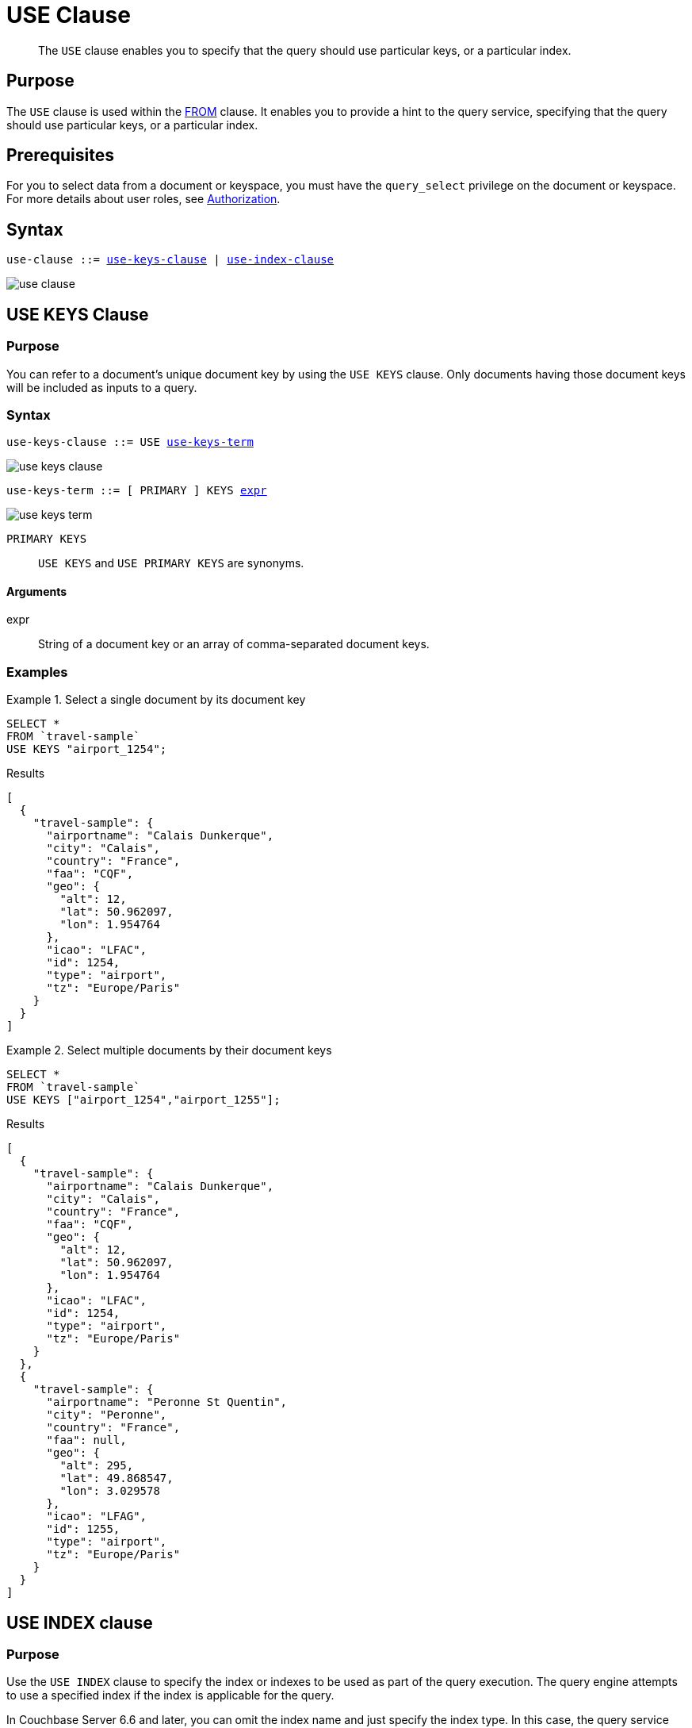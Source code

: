 = USE Clause
:description: pass:q[The `USE` clause enables you to specify that the query should use particular keys, or a particular index.]
:imagesdir: ../../assets/images
:page-topic-type: reference

[abstract]
{description}

== Purpose

The `USE` clause is used within the xref:n1ql-language-reference/from.adoc[FROM] clause.
It enables you to provide a hint to the query service, specifying that the query should use particular keys, or a particular index.

== Prerequisites

For you to select data from a document or keyspace, you must have the [.param]`query_select` privilege on the document or keyspace.
For more details about user roles, see
xref:learn:security/authorization-overview.adoc[Authorization].

== Syntax

[subs="normal"]
----
use-clause ::= <<use-keys-clause,use-keys-clause>> | <<use-index-clause,use-index-clause>>
----

image::n1ql-language-reference/use-clause.png[]

[#use-keys-clause]
== USE KEYS Clause

=== Purpose

You can refer to a document's unique document key by using the `USE KEYS` clause.
Only documents having those document keys will be included as inputs to a query.

=== Syntax

[subs="normal"]
----
use-keys-clause ::= USE <<use-keys-term,use-keys-term>>
----

image::n1ql-language-reference/use-keys-clause.png[]

[#use-keys-term,subs="normal"]
----
use-keys-term ::= [ PRIMARY ] KEYS <<use-keys-args,expr>>
----

image::n1ql-language-reference/use-keys-term.png[]

`PRIMARY KEYS`:: `USE KEYS` and `USE PRIMARY KEYS` are synonyms.

[#use-keys-args]
==== Arguments

expr:: String of a document key or an array of comma-separated document keys.

=== Examples

.Select a single document by its document key
====
[source,N1QL]
----
SELECT *
FROM `travel-sample`
USE KEYS "airport_1254";
----

.Results
[source,JSON]
----
[
  {
    "travel-sample": {
      "airportname": "Calais Dunkerque",
      "city": "Calais",
      "country": "France",
      "faa": "CQF",
      "geo": {
        "alt": 12,
        "lat": 50.962097,
        "lon": 1.954764
      },
      "icao": "LFAC",
      "id": 1254,
      "type": "airport",
      "tz": "Europe/Paris"
    }
  }
]
----
====

.Select multiple documents by their document keys
====
[source,N1QL]
----
SELECT *
FROM `travel-sample`
USE KEYS ["airport_1254","airport_1255"];
----

.Results
[source,JSON]
----
[
  {
    "travel-sample": {
      "airportname": "Calais Dunkerque",
      "city": "Calais",
      "country": "France",
      "faa": "CQF",
      "geo": {
        "alt": 12,
        "lat": 50.962097,
        "lon": 1.954764
      },
      "icao": "LFAC",
      "id": 1254,
      "type": "airport",
      "tz": "Europe/Paris"
    }
  },
  {
    "travel-sample": {
      "airportname": "Peronne St Quentin",
      "city": "Peronne",
      "country": "France",
      "faa": null,
      "geo": {
        "alt": 295,
        "lat": 49.868547,
        "lon": 3.029578
      },
      "icao": "LFAG",
      "id": 1255,
      "type": "airport",
      "tz": "Europe/Paris"
    }
  }
]
----
====

[#use-index-clause]
== USE INDEX clause

=== Purpose

Use the `USE INDEX` clause to specify the index or indexes to be used as part of the query execution.
The query engine attempts to use a specified index if the index is applicable for the query.

In Couchbase Server 6.6 and later, you can omit the index name and just specify the index type.
In this case, the query service considers all the available indexes of the specified type.

=== Syntax

[subs="normal"]
----
use-index-clause ::= USE <<use-index-term,use-index-term>>
----

image::n1ql-language-reference/use-index-clause.png[]

[#use-index-term,subs="normal"]
----
use-index-term ::= INDEX '(' <<index-ref,index-ref>> [ ',' <<index-ref,index-ref>> ]* ')'
----

image::n1ql-language-reference/use-index-term.png[]

[#index-ref,subs="normal"]
----
index-ref ::= [ <<use-index-args,index-name>> ] [ <<index-type,index-type>> ]
----

image::n1ql-language-reference/index-ref.png[]

[#use-index-args]
==== Arguments

index-name:: [Optional] String or expression representing an index to be used for the query.

This argument is optional; if omitted, the query engine considers all available indexes of the specified index type.

[#index-type]
==== USING clause

[subs="normal"]
----
index-type ::= USING ( GSI | FTS )
----

image::n1ql-language-reference/index-type.png["'USING' ( 'GSI' | 'FTS' )"]

Specifies which index form to use.

`USING GSI`:: A Global Secondary Index, which lives on an index node and can possibly be separate from a data node.

`USING FTS`:: A Full Text Search index, for use with queries containing xref:n1ql-language-reference/searchfun.adoc[Search functions].
In Couchbase Server 6.6 Enterprise Edition and later, you can use this hint to specify that the query is a xref:n1ql:n1ql-language-reference/flex-indexes.adoc[Flex Index] query using a Full Text Search index.
In Couchbase Server 6.6 Community Edition and later, this hint is ignored if the query does not contain a Search function.

This clause is optional; if omitted, the default is `USING GSI`.

=== Examples

.Use a specified Global Secondary Index
====
Create an index of airlines and destination airports, and then use it in a query for flights originating in San Francisco.

[source,n1ql]
----
CREATE INDEX idx_destinations
ON `travel-sample` (airlineid, airline, destinationairport)
WHERE type="route";
----

[source,n1ql]
----
SELECT airlineid, airline, sourceairport, destinationairport
FROM `travel-sample` USE INDEX (idx_destinations USING GSI)
WHERE sourceairport = "SFO";
----
====

.Use any suitable Full Text Search index
====
Specify that the query service should prefer an FTS index, without specifying the index by name.
To qualify for this query, there must be an FTS index on state and type, using the keyword analyzer.
(Or alternatively, an FTS index on state, with a custom type mapping on "hotel".)

[source,n1ql]
----
SELECT META().id
FROM `travel-sample` USE INDEX (USING FTS)
WHERE type = "hotel" AND (state = "Corse" OR state = "California");
----

All FTS indexes are considered.
If a qualified FTS index is available, it is selected for the query.
If none of the available FTS indexes are qualified, the available GSI indexes are considered instead.
====

== Related Links

* xref:n1ql-language-reference/join.adoc#ansi-join-hints[ANSI JOIN Hints]

